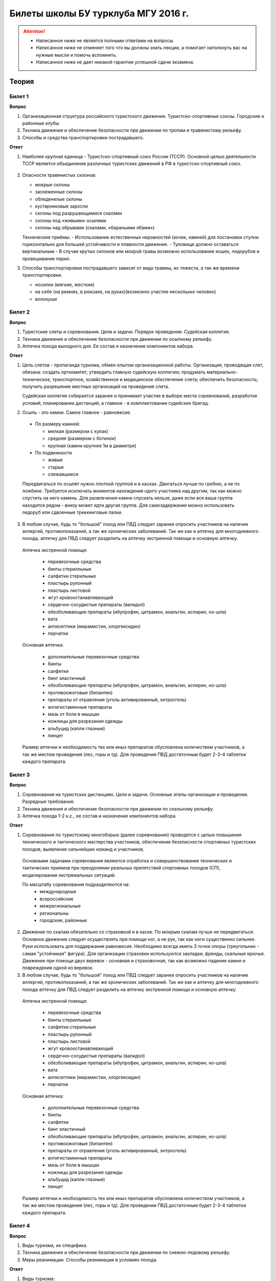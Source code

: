 

Билеты школы БУ турклуба МГУ 2016 г.
====================================

.. attention::
   * Написанное ниже не является полными ответами на вопросы.
   * Написанное ниже не отменяет того что вы должны знать лекции, а помогает натолкнуть вас на нужные мысли и помочь вспомнить.
   * Написанное ниже не дает никакой гарантии успешной сдачи экзамена.


Теория
------

Билет 1
~~~~~~~

**Вопрос**

1. Организационная структура российского туристского движения. Туристско-спортивные союзы. Городские и районные клубы.
2. Техника движения и обеспечение безопасности при движении по тропам и травянистому рельефу.
3. Способы и средства транспортировки пострадавшего.

**Ответ**

1. Наиболее крупная единица - Туристско-спортивный союз России (ТССР).
   Основной целью деятельности ТССР является объединение различных туристских движений в РФ в туристско-спортивный союз.

  .. image:: /images/mgu-bu-exam-1.jpeg
    :width: 420

   Клубы создаются в целях пропаганды и внедрения здорового образа жизни средствами спортивно-оздоровительного туризма, развития нравственных, интеллектуальных, физических способностей личности, вовлечения широких слоев населения в регулярные занятия активными формами туризма в условиях природной среды.

   Основные задачи клуба:

   -  Проведение спортивных походов, путешествий, оздоровительных лагерей, соревнований и других массовых мероприятий, обеспечивающих совершенствование туристских навыков.
   -  Подготовка кадров для спортивно-оздоровительного туризма.
   -  Обучение основам туризма, краеведения и экологии.
   -  Реализация программ по развитию территориального туризма, диагностирование и развитие различных направлений туристско-оздоровительной деятельности.
   -  Развитие материально-финансовой базы туризма.
   -  Клуб имеет право устанавливать прямые связи с учреждениями, предприятиями, организациями, в том числе и зарубежными.
   -  Клуб осуществляет свою деятельность в соответствии с действующим законодательством РФ, настоящим Типовым положением и собственным уставом.
   -  Клуб несет в установленном законодательством РФ порядке ответственность за невыполнение функций, определенных его уставом, а также за иные нарушения, предусмотренные законодательством РФ.
   -  Для реализации задач клуб:
   -  организует и проводит спортивные походы и путешествия;
   -  осуществляет организационную, учебно-методическую и консультационную работу по развитию массового спортивно-оздоровительного туризма;
   -  проводит туристские слеты, оздоровительные лагеря, фестивали, соревнования по технике туризма, экскурсии и другие туристские мероприятия;
   -  проводит учебные мероприятия по подготовке, переподготовке и повышению квалификации туристских спортивно-оздоровительных кадров;
   -  осуществляет координацию совместной деятельности туристских секций независимо от их ведомственной принадлежности;
   -  оказывает помощь учреждениям образования по развитию детского и молодежного туризма;
   -  осуществляет международные связи и туристские обмены с зарубежными туристскими, спортивными и иными организациями;
   -  оказывает платные услуги, организует другую хозяйственную деятельность.

2. Опасности травянистых склонов:

   -  мокрые склоны
   -  заснеженные склоны
   -  обледенелые склоны
   -  кустарниковые заросли
   -  склоны под разрушающимися скалами
   -  склоны под «живыми» осыпями
   -  склоны над обрывами (скалами, «бараньими лбами»)

   Технические приёмы:
   -  Использование естественных неровностей (кочек, камней) для постановки ступни горизонтально для большей устойчивости и плавности движения.
   -  Туловище должно оставаться вертикальным
   -  В случае крутых склонов или мокрой травы возможно использование кошек, ледорубов и провешивание перил.

3. Способы транспортировки пострадавшего зависит от вида травмы, их тяжести, а так же времени транспортировки.

   -  носилки (мягкие, жесткие)
   -  на себе (на ремнях, в рюкзаке, на руках)(возможно участие нескольких человек)
   -  волокуши


Билет 2
~~~~~~~

**Вопрос**

1. Туристские слеты и соревнования. Цели и задачи. Порядок проведения. Судейская коллегия.
2. Техника движения и обеспечение безопасности при движении по осыпному рельефу.
3. Аптечка похода выходного дня. Ее состав и назначение компонентов набора.

**Ответ**

1. Цель слетов - пропаганда туризма, обмен опытом организационной работы.
   Организация, проводящая слет, обязана: создать оргкомитет; утвердить главную судейскую коллегию; продумать материально-техническое, транспортное, хозяйственное и медицинское обеспечение слета; обеспечить безопасность; получить разрешение местных организаций на проведение слета.

   Судейская коллегия собирается заранее и принимает участие в выборе места соревнований, разработке условий, планировании дистанций, а главное - в комплектовании судейских бригад.

2. Осыпь - это камни. Самое главное - равновесие.

  -  По размеру камней:
  
     -  мелкая (размером с кулак)
     -  средняя (размером с ботинок)
     -  крупная (камни крупнее 1м в диаметре)

  -  По подвижности
  
     -  живые
     -  старые
     -  слежавшиеся

  Передвигаться по осыпят нужно плотной группой и в касках. Двигаться лучше по гребню, а не по ложбине. Требуется исключать моментов нахождения однго участника над другим, так как можно спустить на него камень. Для развлечения камни спускать нельзя, даже если вся ваша группа находится рядом - внизу может идти другая группа. Для самозадержания можно использовать ледоруб или сдвоенные треккинговые палки.

3. В любом случае, будь то "большой" поход или ПВД следует заранее опросить участников на наличие аллергий, противопоказаний, а так же хронических заболеваний. Так же как и аптечку для многодневного похода, аптечку для ПВД следует разделить на аптечку экстренной помощи и основную аптечку.

  Аптечка экстренной помощи:
   
   -  перевязочные средства
   -  бинты стерилльные
   -  салфетки стерильные
   -  пластырь рулонный
   -  пластырь листовой
   -  жгут кровоостанавливающий
   -  сердечно-сосудистые препараты (валидол)
   -  обезболивающие препараты (ибупрофен, цитрамон, анальгин, аспирин, но-шпа)
   -  вата
   -  антисептики (мирамистин, хлоргексидин)
   -  перчатки

  Основная аптечка:
   
   -  дополнительные перевязочные средства
   -  бинты
   -  салфетки
   -  бинт эластичный
   -  обезболивающие препараты (ибупрофен, цитрамон, анальгин, аспирин, но-шпа)
   -  противоожоговые (бипантен)
   -  препараты от отравления (уголь активированный, энтросгель)
   -  антигистаминные препараты
   -  мазь от боли в мышцах
   -  ножницы для разрезания одежды
   -  альбуцид (капли глазные)
   -  пинцет

  Размер аптечки и необходимость тех или иных препаратов обусловлена количеством участников, а так же местом проведения (лес, горы и тд). Для проведения ПВД достаточным будет 2-3-4 таблетки каждого препарата.


Билет 3
~~~~~~~

**Вопрос**

1. Соревнования на туристских дистанциях. Цели и задачи. Основные этапы организации и проведения. Разрядные требования.
2. Техника движения и обеспечение безопасности при движении по скальному рельефу.
3. Аптечка похода 1-2 к.с., ее состав и назначение компонентов набора.

**Ответ**

1. Соревнования по туристскому многоборью (далее соревнования) проводятся с целью повышения технического и тактического мастерства участников, обеспечения безопасности спортивных туристских походов, выявления сильнейших команд и участников.

  Основными задачами соревнования являются отработка и совершенствование технических и тактических приемов при преодолении реальных препятствий спортивных походов (СП), моделирования экстремальных ситуаций.

  По масштабу соревнования подразделяются на:
   -  международные
   -  всероссийские
   -  межрегиональные
   -  региональны
   -  городские, районные

2. Движение по скалам обязательно со страховкой и в каске. По мокрым скалам лучше не передвигаться. Основное движение следует осуществлять при помощи ног, а не рук, так как ноги существенно сильнее. Руки использовать для поддержания равновесия. Необходимо всегда иметь 3 точки опоры (треугольник - самая "устойчикая" фигура). Для организации страховки используются закладки, френды, скальные крючья. Движение при помощи двух веревок - основная и страховочная, так как возможно падение камня и повреждения одной из веревок.

3. В любом случае, будь то "большой" поход или ПВД следует заранее опросить участников на наличие аллергий, противопоказаний, а так же хронических заболеваний. Так же как и аптечку для многодневного похода аптечку для ПВД следует разделить на аптечку экстренной помощи и основную аптечку.

  Аптечка экстренной помощи:
  
   -  перевязочные средства
   -  бинты стерилльные
   -  салфетки стерильные
   -  пластырь рулонный
   -  пластырь листовой
   -  жгут кровоостанавливающий
   -  сердечно-сосудистые препараты (валидол)
   -  обезболивающие препараты (ибупрофен, цитрамон, анальгин, аспирин, но-шпа)
   -  вата
   -  антисептики (мирамистин, хлоргексидин)
   -  перчатки

  Основная аптечка:
   
   -  дополнительные перевязочные средства
   -  бинты
   -  салфетки
   -  бинт эластичный
   -  обезболивающие препараты (ибупрофен, цитрамон, анальгин, аспирин, но-шпа)
   -  противоожоговые (бипантен)
   -  препараты от отравления (уголь активированный, энтросгель)
   -  антигистаминные препараты
   -  мазь от боли в мышцах
   -  ножницы для разрезания одежды
   -  альбуцид (капли глазные)
   -  пинцет

  Размер аптечки и необходимость тех или иных препаратов обусловлена количеством участников, а так же местом проведения (лес, горы и тд). Для проведения ПВД достаточным будет 2-3-4 таблетки каждого препарата.

Билет 4
~~~~~~~

**Вопрос**

1. Виды туризма, их специфика.
2. Техника движения и обеспечение безопасности при движении по снежно-ледовому рельефу.
3. Меры реанимации. Способы реанимации в условиях похода.

**Ответ**

1. Виды туризма:

   -  пеший
   -  горный
   -  лыжный
   -  водный
   -  спелео-
   -  автомото-
   -  конный-
   -  вело-
   -  парусный-

2. Снег бывает 4х типов (в зависимости от времени года/суток/высоты/погоды):

   -  очень мягкий (входят 4 пальца)
   -  мягкий (входит палец)
   -  твердый (входит карандаш)
   -  очень твердый (входит нож)

  | Снег хорошо формуется, но по сравнению со скалами и льдом непрочен. 
  | Снег скользкий, а так же может быть раскисшим и глубоким.
  | Подниматься по снегу удобнее всего по ступеням (на рыхлом снегу трамбуя их, а на плотном - выбивать носком). Грузить снег следует плавно, носком. Ступени должны иметь небольшой наклон вниз к склону.
  | При траверсе снег выбивается боковой частью ступени и движение осуществляется боком. В случае сильно крутого склона - лицом в склону приставными шагами.
  | При спуске ступени выбиваются пяткой. По рыхлому снегу возможно двигаться прорезая его, а по плотному - глиссировать стоя на ногах.
  | Движение по снегу лучше осуществлять рано утром, пока он смерзшийся и не будет проваливаться под ногами.
  | При движении по снегу возможно падение и скольжение. Для остановки требуется зарубиться ледорубом.

3. Способы реанимации:

-  удар электричеством
-  удар кулаком в грудину
-  массаж сердца

 Если удар в грудину не принес результата с первого раза, то следует сразу приступать к массажу сердца. Для этого следует освободить дыхательные пути при помощи запрокидывания головы, после чего следует выполнить 30 компрессий и 2 вдоха. Выполнив несколько подходов компрессии-вдохи следует послушать появилось ли дыхание у пациента. В случае если дыхания нет - продолжать СЛР. Если дыхание появилось - уложить пациента в стабильное боковое положение.

Билет 5
~~~~~~~

**Вопрос**

1. Спортивный туризм в единой всероссийской классификации. Разрядныетребования на туристских маршрутах (для III - I разрядов).
2. Техника движения и обеспечение безопасности при переправах через горные реки.
3. Медицинский контроль и самоконтроль в походе.

**Ответ**

1. Спортивный туризм (СТ) - вид спорта, в основе которого лежат соревнования на маршрутах, включающих преодоление категорированных препятствий в природной среде (перевалов, вершин, порогов, каньонов, пещер и пр.), и на дистанциях, проложенных в природной среде и на искусственном рельефе.

  | III разряд - 1У
  | II разряд - 2У
  | I разряд - 2Р / 3У / 3Р

2. Для брода выбирается участок, где река течет несколькими руслами или широко разливается: ниже островков и крупных каменных глыб, на участках со спокойным течением и гладкой поверхностью воды, что свидетельствует об отсутствии крупных валунов и неровностей дна. Глубокие, выше пояса, броды труднопреодолимы.

  В простых случаях, когда снос человека рекой угрожает лишь неприятным купанием, может быть осуществлена переправа вброд без страховки.

  Наиболее удобными способами в этом случае будут:
  
  -  одиночный переход реки с опорой на двухметровый шест, которымупираются в дно против течения;
  -  шеренгой — лицом к движению, обнявшись за плечи или за талию, причемсверху по течению становится наиболее сильный;
  -  по двое — лицом друг к другу, положив руки на плечи товарища ипередвигаясь приставным шагом, боком к движению;
  -  в кругу — взявшись за плечи наподобие хоровода из 4—6 человек;
  -  колонной — боком к движению, лицом вверх по течению, положив руки наплечи идущего впереди. Передний опирается шестом о дно.

  Переправляясь вдоль перил, необходимо соблюдать следующие правила: идти ниже веревки (по течению); страховаться, пристегнув грудную обвязку к перильной веревке с помощью карабина или петли из репшнура и придерживаясь руками за перила; схватывающий узел для страховки на перилах не применять; переходить по перилам только по одному человеку. В осложненных случаях (сильное течение, глубокая вода, валуны на дне, ослабевшая группа и т. д.) переправляющиеся страхуются дополнительно с берега веревкой или репшнуром, который выбирается обратно с помощью скользящего по перилам карабина. Последний в группе снимает перильную веревку, прикрепляется к ней и, опираясь на шест, переправляется на другой берег. Перильная веревка используется как страховочная.

  | Горные реки переходят в ботинках, для того чтобы не травмировать ногу. Носок лучше оставить - так плотнее сидит ботинок.
  | Самая лучший брод - тот которого не было.

3. Контроль проводится до похода и в походе.

  Контроль: проводит медик (наблюдение, опрос, осмотр).

  Самоконтроль: измерение частоты пульса (утром, вечером, днем). По нему можно судить о степени акклиматизации, о непосильной нагрузке, усталости.

  | Сравнение показателей: если утром выше, чем вечером – человек не восстанавливает силы. Время восстановления пульса (померить сразу после нагрузки, через минуту, через 5 минут) и т.д.
  | Измерение температуры (в период акклиматизации как правило повышается, но может также понижаться, вызывая также озноб...). Можно измерить частоту дыхания (в нормальном состоянии 16-18 раз в минуту).
  | Необходимо уделять внимание своему здоровью. Рассказать о проблемах медику и руководителю.

Билет 6
~~~~~~~

**Вопрос**

1. Школы туристской подготовки. Цели и задачи. Порядок работы. Требования к слушателям при поступлении и в процессе обучения.
2. Страховка. Виды страховки. Принципы и правила страховки.
3. Потертости и мозоли. Профилактика и первая помощь.

**Ответ**

1. Подготовка кадров осуществляется в целях:

  -  эффективного развития туристско-спортивного движения в стране;
  -  усиления социальной значимости, содержательности экологической культуры туристско-спортивного движения;
  -  повышения безопасности спортивных походов и путешествий;
  -  подготовки человека к выживанию в экстремальных природных условиях;
  -  создание правовых и социально-экономических условий для деятельности актива туристско-спортивного движения.

  В общий объем занятий, необходимых для подготовки той или иной категории кадров СТ, входят:

  -  лекционные, семинарские и практические занятия в помещении и на местности;
  -  практические занятия в УТП;
  -  самостоятельная подготовка слушателя;
  -  работа со стажерами;
  -  подготовка и проведение УТП, его защита (работа над отчётом)
  -  контроль уровня подготовки (контрольные работы, зачёты и экзамены).

2. Страховка и самостраховка - это комплекс приемов, обеспечивающих задержание участника при падении, срыве.

  Страховка:

   -  одновременная;
   -  попеременная;
   -  групповая.

  Страховка:

   -  верхняя,
   -  нижняя.

  Самостраховка в движении является обязательной при отсутствии страховки.

  Одновременная страховка применяется при переправе или движении связки по леднику, снежнику, некрутым склонам.

3.  Потертости и мозоли чаще всего возникают на ногах, особенно при не разношенной, новой обуви, легко возникают при хождении в мокрой обуви.

  - Следует разнашивать обувь ДО похода.
  - На маршруте при первых же признаках наминания или натирания необходимо остановиться, поправить носок , перешнуровать ботинок, заклеить начинающее краснеть место полоской лейкопластыря.
  - Если уже начинает образовываться пузырь, необходимо прикрыть его бактерицидным пластырем, затем сверху наклеить лейкопластырь.
  - Если уже образовался пузырь, его целостность лучше не нарушать. Если же из-за пузыря невозможно обуться, его нужно проколоть обеззараженной иглой или аккуратно подрезать сбоку обеззараженной бритвой (скальпелем), не удаляя верхний слой кожи. Далее обработать либо так же, как указано выше, либо наложив повязку с подсушивающей мазью (паста Лассара).


Билет 7
~~~~~~~

**Вопрос**

1. Нормативная документация по спортивному туризму. Содержание разделов "Правил проведения соревнований туристских спортивных походов".
2. Действия группы в случае аварии или ЧП. Сигналы бедствия и ответные действия по ним.
3. Тепловой и солнечный удар. Симптомы и первая помощь.

**Ответ**

1.  "ПРАВИЛА СОРЕВНОВАНИЙ ПО СПОРТИВНОМУ ТУРИЗМУ. Русский турист."
  
  Настоящие Правила и Кодекс путешественника определяют правила организации, проведения и зачета прохождения туристских спортивных маршрутов.

2. Поисковые работы силами группы:

    - Выяснить, когда и где в последний раз видели потерявшегося, в каком он был состоянии, какие у него были планы. Предположить куда он мог податься, какие ориентиры ему известны, есть ли у него карта, умеет ли он думать (если да, то каким именно местом).
    - Определить зону поиска: вверх или вниз по движению, были ли развилки тропы, мосты на реке, повороты из основной долины. (если да, то проверить другой берег реки, другую тропу, долину), на гребне — проверять обе стороны гребня, на крутом склоне — проверять его подножие. В верховьях рек — проверять все. Можно выйти на обзорную точку, главное не заблудиться самим.
    - На поиск уходят минимум два человека. Необходимо продумать для них комплект снаряжения, аптечку, радиосвязь, а так же безопасные действия при встрече с представителями местной фауны. Обязательно назначается контрольное время их возвращения.
    - К концу контрольного времени к выходу должна быть готова основная группа с комплектом снаряжения для проведения спасработ, медикаментами и едой для себя и пострадавшего. В лагере допустимо оставить одного человека (желательно с радиосвязью) для приготовления еды и чая ко времени предполагаемого возвращения.
    - Когда ситуация прояснится (или же наоборот усложнится) оценить возможность продолжения ПСР своими силами, при необходимости послать за помощью (не менее двух человек). Продолжать поиск до какого-либо логического завершения.

  Сигнализация:
  
  -  Знаки бедствия:
  
     -  SOS (3 коротких, 3 длинных, 3 коротких) короткий сигнал передается коротким свистком или вспышкой, одной поднятой вверх рукой или одним фонарем. Длинный сигнал - длинным свистком, долгой вспышкой, двумя поднятыми вверх руками или двумя фонарями.
     -  красная ракета или красная тряпка, красная маркировка.
     -  6 любых (звуковых или световых) равномерных сигналов минуту. После сигнала делается минутный перерыв, затем сигнал повторяется.

  -  Ответ на принятые сигналы:
  
     -  3 равномерных сигнала в минуту, белая ракета.

  - Отбой тревоги, окончание спасработ - зеленая ракета.

  - Обозначение своего местонахождения - частые прерывистые сигналы.

3.  При тепловом ударе следует поместить в прохладное, затененное место, уложить, обеспечить покой. Можно приподнять ступни ног, сделать их легкий массаж. Давать питьё (часто, но понемногу, чтобы предотвратить тошноту). Лучше давать слегка подсоленную воду, минерализованные напитки, сок.

  Профилактика теплового удара:

   -  Поддержание нормального количества жидкости в организме;
   -  Не находиться на жарком солнце в летние полуденные часы;
   -  Соответствующая одежда.


Билет 8
~~~~~~~

**Вопрос**

1. Требования к участникам и руководителю спортивных походов 1-2 к.с. Особенности в требованиях к проведению спортивных походов в межсезонье.
2. Основные этапы проведения поисково-спасательных работ. Назначение и функции различных отрядов.
3. Ушибы головы. Сотрясение мозга. Выявление и первая помощь.

**Ответ**

1. Руководитель категорированного маршрута должен иметь опыт руководства маршрутом (преодоления характерных определяющих препятствий) предыдущей категории сложности и опыт участия в маршруте (преодоления характерных определяющих препятствий) той же категории сложности.

  Участник маршрута должен иметь опыт участия в маршруте предыдущей категории сложности (преодоления характерных определяющих препятствий).
  
  К руководству маршрутом I к.с. по решению МКК допускается к руководству турист, не имеющий опыта участия в маршрутах I к.с., но обладающий, достаточными туристскими навыками, полученными в некатегорийных походах.

  Участники, в которых предусмотрено прохождение классифицированных ЛП (ПП) должны иметь опыт прохождения (руководитель - опыт руководства при прохождении) таких же ЛП (ПП) на полукатегорию трудности ниже максимальной для заявленного похода. Руководитель, кроме того, должен иметь опыт прохождения такого же ЛП (ПП) той же полукатегории трудности.

2. Выделяются три группы.

  - Первая — головной отряд, там есть врач, сильные спортсмены, спасатели. Их задача — максимально быстро подойти, оказать помощь, оценить ситуацию, подготовить спуск по- страдавшего.
  - Вторая — основной отряд, группа спасателей, адекватная для проведения спуска пострадавшего.
  - Третья — транспортировочный отряд: пострадавшего дотащили до тропы, надо тащить дальше.

3. Удар по голове может привести к черепно-мозговой травме (ЧМТ) - повреждению головного мозга той или иной степени тяжести. Его следует подозревать, если были потеря или хотя бы помрачнение сознания.

  **При сотрясении** не происходит механического разрушения ткани мозга, это нарушение относительно лёгкое. Характерна временная потеря или помрачнение сознания в момент травмы (несколько минут), в дальнейшем возможны тошнота, головокружение, слабость. Пострадавшего следует успокоить, согреть, дать ему отдохнуть, но никаких лекарств применять не нужно! Разгруженный, он может идти сам, если способен на это.

  Первая помощь: Холод на область удара и тепло для остального тела. Обеспечить покой, транспортировка щадящая, с приподнятым головным концом носилок.

Билет 9
~~~~~~~

**Вопрос**

1. Права, обязанности и ответственность участников спортивных походов.
2. Основные характеристики перевалов 1А категории трудности. Требования к снаряжению и техническим навыкам.
3. Ожоги. Степени тяжести, симптомы, первая помощь.

**Ответ**

1. Участник маршрута обязан:

  -  выполнять требования «Правил соревнований по спортивному туризму», «Правил организации и прохождения туристских спортивных маршрутов» и Кодекс путешественника;
  -  выполнять своевременно и четко указания руководителя группы;
  -  знать о степени опасности и риске для здоровья и жизни при прохождении маршрута, что удостоверяется подписью в МК;
  -  участвовать в подготовке к маршруту, тренировках и составлении отчета;
  -  своевременно информировать руководителя похода об ухудшении состояния здоровья;
  -  в случае необходимости быть готовым к оказанию немедленной помощи и сопровождению пострадавшего.

2. 1А: 
  
  - Характер: Простые осыпные, снежные и скальные склоны крутизной до 30°, пологие (до 15°) ледники без трещин, крутые травянистые склоны, на которых возможны участки скал; обычно наличие троп на подходах.
  - Техника передвижения: Простейшая индивидуальная техника передвижения; самостраховка альпенштоком или ледорубом. При переправах через реки на подходах может потребоваться страховка с помощью веревки. Ночевки в лесной или луговой зоне в палатках.
  - Необходимое специальное снаряжение: Обувь на нескользкой подошве, альпенштоки (страховочные пояса. Грудные обвязки) и карабины на каждого участника. 1—2 основные веревки на группу.

3. Виды ожогов:

  - термические (разновидность – солнечные)
  - химические (разновидность – ядовитыми растениями, животными)
  - ожоги электрическим током.

  В зависимости от площади поражённой поверхности:
  
  -  лёгкие (<15% площади тела),
  -  средней тяжести (15-49%),
  -  тяжёлые (50-69%)
  -  очень тяжёлые (70% и больше).

  Первая помощь:
  
  -  устранение поражающего фактора (удаление тлеющей одежды, для химических - смыть вещество водой)
  -  холод (сразу), затем – поверх повязки.
  -  анальгетики (лучше колоть)
  -  сухая стерильная повязка (при небольшой степени (1,2) – пантенол).


Билет 10
~~~~~~~~

**Вопрос**

1. Права, обязанности и ответственность руководителя спортивных походов.
2. Основные характеристики перевалов 1Б категории трудности. Требования к снаряжению и техническим навыкам.
3. Отморожения. Степени тяжести, симптомы, профилактика и первая помощь.

**Ответ**

1. Руководитель группы, как правило, выбирается членами группы, но может в порядке собственной инициативы набрать группу самостоятельно.

  Руководитель обязан:

  -  выполнять требования «Правил соревнований по спортивному туризму», «Правил организации и прохождения туристских спортивных маршрутов» и Кодекс путешественника;
  -  обеспечить подбор членов группы по их туристской квалификации, физической и технической подготовленности и психологической совместимости;
  -  ознакомиться с районом похода и наметить маршрут;
  -  изучить сложные участки маршрута и способы их преодоления, подготовить картографический материал;
  -  оформить маршрутные документы;
  -  получить, при необходимости, разрешение на посещение районов с ограниченным доступом (погранзона, заповедник и т.д.);
  -  провести необходимые тренировки группы;
  -  организовать подготовку и подбор снаряжения, продуктов питания, составление сметы расходов;
  -  сообщить в МКК о выходе на маршрут и о завершении маршрута.
  -  согласовать все изменения маршрута и состава группы (до выхода на маршрут) с выпускающей МКК и сообщить об этом в контролирующую МКК;
  -  соблюдать маршрут и выполнять записанные в МК указания и рекомендации МКК;
  -  принимать необходимые меры, направленные на обеспечение безопасности участников, вплоть до изменения или прекращения маршрута в связи с возникшими опасными природными явлениями и другими обстоятельствами.
  -  в случае необходимости быть готовым к организации спасательных работ, оказанию немедленной помощи и организации сопровождения пострадавшего
  -  оформить отчет о маршруте и представить его МКК. После рассмотрения отчета оформить справки членам группы о совершенном маршруте и сделать соответствующие записи в книжках спортсмена и заверить их. Выдать каждому участнику оформленные справку о зачете маршрута и, взятую у него для внесения записи о зачете маршрута, книжку спортсмена (туриста);
  -  по результатам прохождения маршрута рекомендовать и помочь оформить участникам соответствующие разряды и звания по дисциплине «маршрут».

2. 1Б:

  - Характер: Несложные скалы, снежные и осыпные склоны средней крутизны (от 20° до 45°), а в некоторые годы и участки льда на склонах, обычно покрытые снегом, закрытые ледники с участками скрытых трещин
  - Техника движения: Простейшая коллективная техника - одновременное движение в связках по склонам и закрытым ледникам. Навеска перил на склонах и при переправах. Ночевки в палатках на удобных площадках на границе ледниковой зоны.
  - Специальное снаряжение: Ботинки на рифленой подошве, альпенштоки или ледорубы (1—2 на группу обязательно), страховочные пояса или грудные обвязки и карабин на каждого участника. Основные веревки по одной на каждые 3-4 человека. Крючья скальные и ледовые (3-4 на группу), скальный или ледовый молоток.

3. Первая помощь при отморожениях:

   -  убрать с холода (на морозе растирать и греть бесполезно и опасно)
   -  закрыть сухой повязкой (для уменьшения скорости отогревания)
   -  медленное согревание в помещении
   -  обильное теплое и сладкое питье (согреваем изнутри)

  Признаки и симптомы обморожения:
  
   -  потеря чувствительности
   -  ощущение покалывания или пощипывания
   -  побеление кожи - 1 степень обморожения
   -  волдыри - 2 степень обморожения (видно только после отогревания, возможно проявление через 6-12 часов)
   -  потемнение и отмирание - 3 степень обморожения (видно только после отогревания, возможно проявление через 6-12 часов)

  Чего не делать при обморожении:
  
    -  игнорировать
    -  растирать (это приводит к омертвению кожи и появлению белых пятен накоже) \\ резко согревать
    -  пить спиртное


Билет 11
~~~~~~~~

**Вопрос**

1. Цели, задачи и полномочия МКК. Защита маршрута в МКК: необходимые материалы и документы, маршрутная книжка.
2. Организация питания в горном походе. Требования к набору продуктов. Соотношение белков, жиров и углеводов. Распределение по приемам пищи.
3. Первая помощь при носовом кровотечении.

**Ответ**

1. МКК создается со следующими целями:

  -  разработки положений и проведения судейства соревнований СП;
  -  рассмотрения и регистрации заявочной и отчетной документации СП и путешествий;
  -  проведения в необходимых случаях проверки готовности групп при выходе на маршрут;
  -  рассмотрения материалов на присвоение спортивных, судейских, тренерских и других разрядов, категорий и званий;
  -  проведения профилактической работы по предупреждению несчастных случаев в СП.

  После прохождения маршрута в МКК подаются заполненная маршрутная книжка и отчет о прохождении похода. Маршрутная книжка составляется в двух экземплярах, один из которых остается в МКК, а второй хранится у руководителя похода.

  В маршрутной книжке указывается следующее:

   -  Общие сведения
   -  Состав группы
   -  План похода заявленный
   -  План похода согласованный с МКК
   -  Схема маршрута
   -  Сложные участки маршрута и способы их преодоления
   -  Материальное обеспечение группы
   -  Ходатайство МКК
   -  Результаты рассмотрения в МКК
   -  Результаты проверки на местности
   -  Заключение МКК
   -  Контрольные пункты и сроки
   -  Отметка КСС, дополнительные указания, замечания
   -  Решение о зачете похода

2. В горном походе требуется много энергии, а энергию мы берем из еды. Для горного похода в день требуется примерно 2800 ккал/день.

  **Белки** — стройматериал для организма. Содержат аминокислоты.

  **Углеводы** потребляются организмом быстро и выделяют максимальное количество энер- гии через короткое время.

  **Жиры** перерабатываются организмом долго и долго в нём остаются. Для горных походов соотношение БЖУ — 1:0.7:4. Раскладку составляет завхоз, определяет когда и что едим, в каком количестве, распределяет, кто и что покупает. Питание должно быть разнообразным. Однообразие вызывает отвращение к пище и снижает усвояемость. Побольше соусов, чеснока, приправ. Завтрак по калориям — 30%, обед — 30%, ужин — 25%, карманное питание — 15%.

  Требования к продуктам:

   -  Легкость и калорийность: лучше брать сублиматы, у них больше калорийности на 100 гр. веса.
   -  Быстрота приготовления: несложные в приготовлении блюда, на высоте лучше использовать блюда, не требующие варки (специальные растворимые каши, пюре), т.к. в горах температура кипения ниже 100° С.
   -  Транспортабельность: не брать слишком хрупкие и занимающие много места
   -  Долгий срок хранения (топленое масло, сыр твердых сортов, колбаса сырокопченая), выдерживать мороз и жару.

3. Носовое кровотечение.

  Первая помощь: При бессознательном состоянии больного положите на живот, чтобы кровь не затекала в дыхательное горло. Для остановки кровотечения из носа у коммуникабельного больного посадите его. Пусть интенсивным сморканием он удалит из носа сгустки крови и спокойно сидит в полунаклонном положении, подперев голову руками и наклонив ее.
  
  На переносице — холодный компресс. Если капельное кровотечение не остановилось в течение получаса, заткните ноздри ватой и, не нагружая больного, транспортируйте его к врачу. Во избежание рвоты излившуюся в полость рта кровь нужно регулярно сплевывать.


Билет 12
~~~~~~~~

**Вопрос**

1. Отчёт о походе. Типовая форма, рекомендации по составлению. Справка о зачете прохождения похода.
2. Упаковка и хранение продуктов в горном походе. Приготовление пищи, правила работы с примусом/газовой горелкой.
3. Закрытое капиллярное кровотечение. Выявление. Оказание помощи.

**Ответ**

1. Основные правила составления отчёта:

  -  Отчёт должен быть правдивым (не надо описывать то, что не проходили).
  -  Не списывайте или списывайте с умом (например, грамотно цитируйте). Лучше коряво, но самим
  -  Постарайтесь сделать отчёт удобочитаемым. Будьте проще, структурируйте информацию (удобно, когда главы написаны по перевалам, а не по дням), подписывайте фотографии, делайте ссылки.
  -  Не надо описывать каждый поворот: если тропа однозначна, вполне возможно писать «поднимаемся по крутой тропе 3 часа». Стоит писать про чёткие ориентиры (боковой отворот ручейка), источники воды.
  -  В основной части нужно указывать протяжённость препятствий, крутизну, время и способ преодоления, тропы (где идёт, каким берегом), мосты, возможные места переправы через реку, возможные опасности (камнепады, места схода лавин), места стоянок, погоду.

  Состав отчёта:

  -  правочная информация (нитка маршрута, кто выпускал и т.д.),
  -  план-графики маршрута: заявленный и выполненный,
  -  список участников,
  -  физгеографическая характеристика района похода,
  -  выбор района путешествия, информация, прозаезд, заброски, взаимодействие с МЧС, пограничниками (получение пропусков), лесниками,
  -  техническое описание препятствий, включающее время («чистое» ходовое или «грязное», со всеми стоянками), направление движения, номер перевала в классификаторе, координаты по GPS, расположение относительно других географических объектов, комментарии (например, общее впечатление о перевале), фотографии (минимум 5-6 на перевал, фото группы на перевале, фото с занятиями; не стоит публиковать фотографии в стиле «найди 10 ошибок»),
  -  отчёт медика (как минимум список аптечки, какие лекарственные препараты пришлось использовать),
  -  отчёт финансиста,
  -  раскладка («а вот там лежит консервный клад...»).

  Главный критерий правильности отчёта — его полезность, возможность его использовать.

  При зачете маршрута МКК выдает руководителю и участнику справки о зачете прохождения туристского спортивного маршрута. В справке приводится нитка маршрута с указанием пройденных ОП и ОФ маршрута.

2. Требования к упаковке: аккуратность, компактность, герметичность, отдельно от бензина, газа, удобно при доставании.

  - Для упаковки можно использовать пластиковые бутылки; колбы из-под реактивов, таблеток, витиминов; пакеты из-под молока; мешочки х/б; кальку; чулки капроновые.
  - Старайтесь использовать заводскую упаковку. Если необходимо ее можно продублировать.
  - Все упаковки должны быть подписаны - вид продукта, вес или количество.
  - Объем варочной посуды рассчитывается так: на одного человека нужно 0,5-0,7 л воды.
  - Не слудует зажигать примус или газовую горелку в палатке - есть риск возгорания или отравления углекислым газом. В крайнем случае следут делать это в тамбуре и обеспечить хорошую проветриваемость. В случае использования горелки на улице желательно использовать ветрозащитный экран, что поможет загородить огонь от ветра, а так же направить все полезное тепло на нагрев кана. По возможности пользуемся природными заграждениями - стенами, камнями, углублениями и т.д.

3. Синяк, гематома. Образуются, если нарушения целостности кожи не произошло. Почти всегда можно лечить без специальной медицинской помощи, однако, обширный кровоподтек может быть признаком серьезной травмы, переломов, повреждений внутренних органов. Поэтому, если с момента получения травмы прошло более 24 часов, а симптомы ушиба нарастают, надо обращаться за медицинской помощью.

  Помощь: сперва холод (чем скорее, тем лучше) - холодная вода, лед, ледяной компресс, замороженные овощи и т.д., только нельзя накладывать лед прямо на кожу (подложить тряпку, полотенце). Нужно, чтобы район травмы потерял чувствительность и покраснел, но не побелел (необходимо вовремя убрать, обычно – на 15-20 минут, потом можно повторить). В течение суток или дольше область травмы нужно держать в покое. Это также ограничивает кровообращение и помогает уменьшить отек. Затем (через 16-24 часа) проводится разогревание (горячие компрессы, йодная сетка, специализированные мази, например троксевазин, разогревающие кремы.


Билет 13
~~~~~~~~

**Вопрос**

1. Классификация локальных препятствий (перевалов). Критерии оценки их категории трудности. Шкала оценки трудности перевалов.
2. Одежда и обувь горного туриста и требования, предъявляемые к ней.
3. Открытое капиллярное течение. Остановка и оказание помощи.

**Ответ**

1. Категория сложности маршрута определяется набором преодолеваемых ЛП (перевалов, вершин, траверсов хребтов) определенной категорий трудности (КТ). Под понятием "перевал" в горном туризме понимается место пересечения хребта или его отрога из одной долины в другую. Перевальная точка может не совпадать с самой низкой точкой водораздела. В спортивном туризме приняты 6 полукатегорий трудности перевалов – от 1А до 3Б.

  Категория трудности перевалов в зависимости от условий (времени года, снежной обстановки…) может изменяться на полукатегорию. Такие перевалы отмечены в перечне знаком \*(звездочка).

2. Универсальной одежды нет, поэтому нужно включать голову и думать над тем куда идем.

  Набор одежды горного туриста должен удовлетворять целому ряду требований, независимо от сложности похода:

  -  Малый вес
  -  Универсальность
  -  Запас прочности

  Одежда надевается слоями:
  
  -  влагоотводящий (термобелье)
  -  теплоизолирующий (флиска)
  -  защитный (защита от ветра/дождя)

3. Выделяется при кожно-мышечных ранениях. Кровь течет не очень интенсивно, самостоятельно останавливается. Количество крови зависит от размеров раны.

  Помощь: обработка раны, её дезинфекция (перекись, йод, зеленка и т.д.). Заклеить пластырем, либо наложить повязку (если кровотечение сильное).


Билет 14
~~~~~~~~

**Вопрос**

1. Единая всероссийская классификация маршрутов. Категории сложности спортивных походов. Классификационные требования к туристским маршрутам 1-2 к.с.
2. Бивачное снаряжение для горных походов.
3. Венозное кровотечение. Диагностика и способы остановки.

**Ответ**

1. Существует 6 категорий маршрутов.

  Основными показателями, определяющими категорию сложности маршрута, являются локальные препятствия (ЛП) (перевалы, вершины, пороги и др.), протяженные препятствия (ПП) (траверсы, пещеры, каскады порогов, каньоны) и иные факторы, характерные для отдельных видов туризма группы дисциплин «маршрут» (район, суммарный перепад высот, автономность и т.п.).

  Для пеших и горных походов I - II к.с.: 100-120 км, 6-8 дней

2. Бивачное снаряжение

  -  Личное:
  
    -  Рюкзак: девушки 60 - 80 литров; мужчины - 90 - 110 л
    -  Ботинки: высокие, с жесткой подошвой, желательно рант. Для простых маршрутов можно полегче. Для совсем сложных - пастиковые ботинки
    -  Спальник: пуховые и синтетичеиски. И все что знаете об этом.
    -  Фонарик: компактный и легкий и чтобы батареек хватало надолго.
    -  Носки: в зависимости от отхода можно брать теплые или отводящие влагу. Термоноски
    -  Гамаши: нужны для защиты ног от попадания снега или воды

  -  Общественное:
  
    -  Палатка: легкая и прочная. Лучше брать 1 большую палатку на всех, чем много маленьких - теплее спать
    -  Газовая горелка: Лучше с выносным баллоном - стоит устойчевее. Автоклав(скороварка).
    -  Стеклоткань: ей можно обернуть кан, тем самым ускорив время подогрева и уменьшить потребление газа
    -  Каны: 2-3 на группу. С крышкой. Лучше с широким дном, это позволит ставить его на две горелки.
    -  Топоры, топоры, вилы в горы обычно не берутся

3. Кровь более темная, чем при артериальном (вишневого цвета), обильно выделяется из раны непрерывной струей, не останавливается самостоятельно. Отличить венозную от капилярной сможет только медик. Основное отличие - течет струйкой. Остановка производится путем наложения тугой давящей повязки, в крайнем случае - жгут(только если не помогает наложение двух давящих повязок) При наличии раны необходимо удалить из нее инородные предметы. Нельзя удалять кусочки кожи, мышц из раны. Далее накладывается стерильная повязка.


Билет 15
~~~~~~~~

**Вопрос**

1. Юридические аспекты туристской деятельности. Меры безопасности при проезде к месту проведения похода. Правила общения с представителями официальных организаций и с местными жителями.
2. Специальное (техническое) снаряжение для горных походов 1-2 к. с.
3. Артериальные кровотечения. Диагностика и способы остановки. Способы и правила наложения жгута.

**Ответ**

1. С местными жителями в контакт постараться не вступать и не провоцировать их. Лагерь ставить подальше, чтобы ночью не было незванных гостей. Заранее узнать об обычаях региона куда едем - это повлияет на стиль одежды. Никаких разговоров про политику - тот с кем вы разговариваете может не разделять вашу точку зрения - конфликт. Будьте приветлевы и все будет хорошо.

2. Снаряжение
  
  -  Личное специальное снаряжение для горного похода:
  
    -  беседка \\ обвзяка
    -  самостраховка
    -  карабины
    -  жумары \\ григри и тд
    -  каска
    -  кошки

  -  Общественное специальное снаряжение для горного похода:
  
    -  веревки
    -  ледорубы;
    -  скальные крючья;
    -  ледобуры;
    -  карты и схемы;
    -  приборы навигации;
    -  фотоаппараты и пленка.

3. Артериальное кровотечение должно быть остановлено немедленно. Самым быстрым способом является пальцевое прижатие артерии на протяжении. Так же можно наложить жгут или согнуть конечность чтобы передавить артерию.

  Под жгут обязательно подкладываем ткань для того чтобы не травмировать кожу. Жгут должно быть видно. Ниже жгута — тепло/холод (в зависимости от окружающей температуры). Смена жгута: 5-10 фонтанчиков — кровь в конечности сменилась.

  **Зимой** накладываем не болле чем на **30 минут**, **летом** - **60 минут**. Под жгут обязательно подкладываем записку со временем наложения жгута. В крайнем случае пишем на лбу всем чем угодно (зеленка, кровь).


Билет 16
~~~~~~~~

**Вопрос**
1. Карты, схемы, кроки, спутниковые снимки и описания. Требования к ним, прогноз достоверности.
2. Экологические аспекты спортивного туристского похода. Охрана окружающей среды. Способы утилизации мусора в походе.
3. Раны. Виды, опасности, способы обработки. Антисептические препараты и способы использования.

**Ответ**

1. Топографическая карта – это сделанный на бумаге чушью или красками чертёж местности, то есть её изображение в условных топографический знаках в сильно уменьшенном виде.

  Схема местности – упрощённый чертёж участка местности, составленным по карте или непосредственно с натуры. Гораздо менее точное изображение, нежели план. Может выполняться не в масштабе, нередки значительные искажения расстояний, очертаний. Можно судить о взаиморасположении объектов друг относительно друга.
  
  Кроки – чертёж местности, выполненный с определённой практической целью путём глазомерной съёмки, подробно отражающей элементы местности, важные для решения конкретной задачи – например, подъёма на перевал и т.д.

  Спутниковые снимки - фотография местности, выполненная со спутника пролетающего над ней.

  Описание – словестное описание, какого либо объекта или пути прохождения к объекту.

2. Мусор не раскидываем. Все забираем с собой и выкидываем в помойку. После вас должна остаться только примятая трава.

3. Классификация ран

  По глубине:

   -  поверностные (повреждена кожа)
   -  глубокие (повреждены мышцы, сосуды, кости, внутренние органы)

  По способу нанесения: (перечислены не все, а те с которыми мы можем столкнуться)

   -  резаные
   -  рваные
   -  колотые
   -  ушибленные

  Опасности ран: кровопотеря, развитие воспалительного процесса.

  Первая помощь: Остановка кровотечения, защита раны от загрязнения и инфицирования.

  **Нельзя!** Промывать водой, спиртом, йодом, накладывать мазь, класть в рану вату, вправлять выступающие ткани.


Билет 17
~~~~~~~~

**Вопрос**

1. Условные знаки топокарт: площадные, линейные и точечные; масштабные и внемасштабные. Обозначение рельефа, гидрографии, растительности и искусственных объектов.
2. Цели и задачи физических тренировок. Основные виды тренировок в туризме.
3. Удаление инородных тел из глаз.

**Ответ**

1. Условные знаки топокарт:

   -  площадные (леса, болота)
   -  линейные (автодороги, ЖД, ЛЭП)
   -  точечные (мосты, броды)

  Масштабные применяют для отображения объектов значительных размеров и площади, например, больших водоемов, лесов, крупных поселков и т. п.

  Внемасштабные знаки применяют для нанесения на карту объектов, размер которых не может быть выражен в масштабе карты. Внемасштабные знаки делятся налинейные и точечные.

  Обозначения:
  
   -  рельефа (изолинии, бергштрихи)
   -  гидрографии (высоты рек, броды)
   -  растительности (тип леса)
   -  искусственных объектов (башни, дома, дороги)

2. Для достижения хороших результатов нужны тренировки. Тренировки могут быть как общефизическими, так и специальными. Тренируют выносливость, ловкость, быстроту, гибкость. Требуется не забывать давать отдых организму после тренировок, иначе появится перетренерованность и физическая форма пойдет на спад. Развиваться требуется всесторонне, придерживаться графика.

3. Как правило глаза сами могут удалить инородное тело - вымыть его слезой.
  
  Если же сами вы не можете обнаружить инородное тело, либо же оно прикрепилось к поверхности глаза, то слеует обратиться к медику.
  
  Для удаления инородного тела следует осмотреть глаз, после чего смыть предмет легкой струей чистой воды, либо поустить лицо в емкость с водой и сделать интенсивные моргательные движения. Так же можно воспользоваться увлажненным уголком чистой ткани.

  После удаления предмета следует закапать глазные капли - например альбуцид.


Билет 18
~~~~~~~~

**Вопрос**

1. Особенности условных знаков карт спортивного ориентирования.
2. Распределение обязанностей в группе.
3. Общие правила бинтования. Пользование трубчато-сетчатыми бинтами.

**Ответ**

1. В спортивном ориентировании используются специальные спортивные карты, они рисуются для определенного участка леса, либо для целого леса, если он небольшой. Карта должна быть компактного размера, чтобы спортсмену было удобно пользоваться ею во время дистанции. Карты для спортивного ориентирования рисуют в масштабе 1:10000, 1:7500, 1:5000. Крупный масштаб помогает сделать дистанцию более разборчивой.

  Главное отличие от топографической карты — это изображение леса. Белый цвет на спортивной карте — это чистый лес, без кустарников и густых зарослей, а на топографической — открытая местность.

  На спортивных картах нанесены все детали, даже самые мелки ямки, так как спорсмену нужно быстро ориентироваться.

2. Роли в группе.

  - Руководитель: планирование маршрута; подбор группы; сбор информации о районе; проведение тренировок; составление сметы расходов; заполнение маршрутных документов; информирование МКК, КСС и МЧС о начале и завершении маршрута.
  - Завхоз: расчет продуктов соответственно маршруту (должен предоставить руководитель); контроль и руководство закупкой и упаковкой продуктов.
  - Медик: наличие знаний в медицине (если их нет - в маршрутке пишется "ответственный за аптеку"); формирование аптечки; соответствие комплекта условиям путешествия; учет индивидуальных заболеваний.
  - Снаряженец: опытный турист; поиск, подготовка, закупка и ремонт снаряжения совместно со всей группой.
  - Реммастер: сбор ремнабора
  - Фотограф: имеет навыки фотографирования; подбор аппаратуры.
  - Летописец (составляет описания перевалов и нитки маршрута, пишет некоторые части отчета).
  - Финансист (собирает и перераспределяет народное достояние, выраженное в рублевом эквиваленте, держит общак, заведует покупкой билетов и дорогостоящих девайсов для общего пользования)

3. Правила бинтования

  - Во время перевязки необходимо стоять лицом к больному (удобно, если бинтуемая часть находится на уровне груди бинтующего)
  - Перевязывая, с больным необходимо разговаривать, что позволяет контролировать состояние пациента, не вызывать новых болевых ощущений.
  - Следить, чтобы перевязываемая часть тела находилась в правильном положении.
  - Направление витков должно быть едино во всех слоях повязки.
  - Ширина бинта – равная или больше диаметра перевязываемой части.
  - Бинт держат в руке так, чтобы свободный конец составлял перпендикуляр с рукой, в которой находится рулон бинта.
  - Бинтуют от узкого к широкому месту.
  - В начале перевязки делается «замочек».
  - Накладывается такое количество бинта, которое необходимо.


Билет 19
~~~~~~~~

**Вопрос**

1. Масштаб. Определение расстояний по карте. Учёт извилистости пути.
2. Требования к местам привалов и ночлегов, организация бивака. Организация быта в походе: дежурства, распределение бивачных работ.
3. Первая помощь при растяжении и вывихах.

**Ответ**

1. Масштаб – величина, показывающая степень уменьшения объектов на карте относительно соответствующих им объектов на местности.

  Способы указания масштаба:

   -  численный — записанный в виде дроби. Числитель – единица, знаменатель – число, показывающее во сколько раз уменьшены на карте объекты местности. Например, 1:1000000, то есть "один к миллиону"
   -  именованный - записывается словами. Например, "в 1 см – 10 км".
   -  линейный – графическое изображение численного масштаба. Шкала, на которой деления соответствуют определенным расстояниям на местности. С помощью него без линейки можно легко измерять или откладывать расстояния на карте.

  Для измерения расстояния можно пользоваться линейкой. Для измерения извилистого пути можно пользоваться ниткой или курвиметром.

2. Выбор места для привала - безопасность, относительное удобство, укрытие (от ветра, от солнца, от непогоды, от камней или обвалов, лавин), возможно наличие воды.

  Большой привал (перекус) - выбор места, удовлетворяющего требованиям: безопасность, наличие воды, комфорт.

  Бивуаки.

    Снаряжение для бивачных работ - ледоруб, лопата (лист, для ледоруба или специальная), пила для снега.

    Выбор места для палаток. Главный критерий - безопасность и наличие воды. Следующий - выбор места, требующего минимальных затрат сил и времени для подготовки площадки, Затем комфорт, естественные укрытия от ветра (использование рельефа, трещин, сераков, бергшрундов и т.п.).

    Важный этап - подготовка площадок под палатки. Основная задача - построить горизонтальную площадку, убрать неровности.
    
    Строительство ветрозащитных стенок.
    
    Строительство укрытий. (пещеры, полупещеры, ниши, канавы)

  Организация быта.

  Руководитель должен заранее, еще во время движения по маршруту, продумать организацию бивачных работ. Максимально возможное число дел должно выполняться параллельно. Во многом правильность тех или иных решений при расстановке сил на бивачных работах зависит от численного состава и подготовленности группы. Дежурство лучше передавать вечером перед ужином, тогда возникнет меньше сложностей при приготовлении пищи утром у дежурных.

3. Вывих происходит, когда в результате травмы, головка кости частично или полностью выходит из сустава. Вывих обычно приводит к растяжению или разрыву связок, иногда к повреждению суставной сумки.

  Симптомы простого вывиха: припухлость, деформация сустава, изменение цвета кожи, повышенная чувствительность к прикосновениям, ограниченная подвижность конечности.
  
  Первая помощь: Не пытайтесь самостоятельно вправлять вывих, не пытайтесь выпрямить конечность! Иммобилизируйте пострадавший сустав; наложите холодные компрессы; обеспечте покой конечности, а пострадавшему удобство


Билет 20
~~~~~~~~

**Вопрос**

1. Способы нанесения рельефа на картах. Определение перепадов высот.
2. График похода, требования к нему. Распределение нагрузки в течениепохода, дневки. Распорядок дня в походе.
3. Способы и правила наложения шин.

**Ответ**

1. Рельеф – совокупность неровностей суши, дна океанов и морей. Для того чтобы показать выпуклось/вогнутость на плоской карте используют изолинии. Для того чтобы понять что перед вами выпуклость или вогнутость следует обратить внимание на бергштрихи - они служать указанием направления ската воды.

  Направление ската воды можно определить по высотным отметкам на картах:

  -  отметки горизонталей, т. е. цифровые подписи на некоторых горизонталях, указывающие в метрах их высоту над уровнем моря. Верх этих цифр всегда обращен в сторону повышения ската;
  -  отметки высот отдельных, наиболее характерных точек местности – вершин гор и холмов, высших точек водоразделов, наиболее низких точек долин и оврагов, уровней (урезов) воды в реках и других водоемах и т. п.

2. График движения дневных переходов: в нормальных погодных условиях, в зависимости от высоты, крутизны склонов, веса рюкзаков, состояния участников - 30+5, 30+10, 45+10..15, 50..55+10..15. Первый утренний переход - 20+5 мин. для подстраивания к ритму нагрузок.

  Большой привал (перекус) - выбор места, удовлетворяющего требованиям: безопасность, наличие воды, комфорт. "Классический" вариант движения - 4 часа до "перекуса", 1-2 часа "перекус", 2-4 часа после перекуса.

  Дневной переход может зависеть от цели - дойти до точки "А", или пройти как можно больше, или идти до 18-00 и т.п.

  На график движения влияют и климатические условия региона: например встать пораньше и идти до жары, затем сделать большой привал и продолжить движение после спада жары

  Весь этот режим движения действует на участках рельефа, не требующих страховки, или при движении с одновременной страховкой. При переходе на попеременную или групповую страховку понятие "привал" исчезает, т.к. каждый участник группы "отдыхает" не менее 50% времени движения дневного перехода.

  Дневки организуются с целью более полного восстановления сил. Желательно делать дневки на каждый 8-11 день маршрута. Выше 4500м организм не восстанавливается, поэтому дневки желательно делать ниже - чем ниже проводится дневка, тем полноценнее отдых, легче на продолжении маршрута.

3. Шина — это твердая прокладка. Шинная повязка состоит из шины, мягкой прокладки и бинта. Чаще всего в качестве мягкой прокладки используется вата.
  
  Цель наложения шины – обеспечение иммобилизации (неподвижности) конечности или части тела.

  Основные принципы правильного наложения шин:

  - Прежде чем накладывать шину, посмотрите, нет ли на этом месте ран
  - Накладывая шину, оставьте травмированное место в том положении, вкотором его нашли его.
  - Шина должна перекрывать два соседних с переломом сустава.
  - Шина нигде не должна непосредственно соприкасаться с кожей, особенно в тех местах, где кости расположены близко к поверхности тела.
  - Лучше шины накладывать по бокам конечности, менее удобно – по передней или задней сторонам конечности.
  - Под шиной всегда должна быть мягкая прокладка.
  - Шину тщательно прибинтовывают к иммобилизуемой части тела, чтобы она не могла сместиться.
  - Накладывайте повязку не слишком туго, чтобы не нарушать нормальное кровообращение. Убедитесь в том, что пальцы пострадавшей конечности не опухают, не синеют, не немеют.


Билет 21
~~~~~~~~

**Вопрос**

1. Определение по карте крутизны склонов и видимости объектов.
2. Организация движения на маршруте. Распределение общественного веса. Режим движения. Направляющий и замыкающий.
3. Основные принципы доврачебной помощи.

**Ответ**

1. Крутизну склона можно определить по изолиниям - чем ближе изолинии друг к другу, тем круче склон.

  Для определения видности объекта мы чертим линию от объекта А до объекта В и смотрим высоту рельефа на прочерченной линии. Если непонятно - строим профиль высоты, т.е. ставим точки высот на графике и соединяем их между собой, таким образом воссоздаем рельеф и поймем есть ли на пути что-то, что может нам мешать. В общем случае точка В будет видна если высота точки А и высота точки В больше чем у всех мешающих препятствий. Не забываем обращать внимание на бергштрихи и учитывать в графике.

2. Люди ходят по-разному. Некоторые могут бежать полчаса, потом сесть отдохнуть тоже полчаса. Другие идут час, может и больше, чуть-чуть посидели, а то может и вообще не передохнув, идут дальше. Такие крайности, хоть и надо учитывать, но вообще не рекомендуется к ним прибегать. В нормальном случае один переход - примерно совпадает по продолжительности с длительностью академического часа (плюс минус 5 минут), т.е. нечто среднее между выше названными случаями. Такое время взято вовсе не с потолка, наукой установлено, что это то самое время, когда человек более менее нормально может производить какое-то монотонное действие последовательно, не утомляясь особенно сильно. Поэтому оптимально 45 минут хода и минут 15 привал. Получается час на одну такую ходку. Выходит 4-5 ходок до обеда, потом обед и после 3-4 ходки. Это в идеале. Но график движения сильно зависит от текущих условий прохождения.

  При акклиматизации жесткий график неприемлем. Бывает что тяжело и 20 минут отдыха против 20 минут ходки. Когда же люди акклиматизированы, на спуске - они способны бежать час и больше. Здесь ходки можно увеличить. В случае непогоды ходки тоже можно увеличить, так как сидеть никому под дождем не хочется, просто замедляется темп (это если по простой поверхности, например, по долине).

  На подходах, там где есть тропы, можно идти своим темпом, чтобы менее уставать ("крейсерская скорость"), при этом он не рискует потеряться.

  Классическая схема движения туристской группы на маршруте: Впереди идет руководитель, за ним самый слабый участник группы, а в конце самый сильный. И в таком порядке идут. Их темп меряется по второму. Все "плетутся" за ним. Это гуманно по отношению к слабому, но негуманно по отношению к сильным. Поэтому надо выбирать какие-то оптимальные решения. Например по простым участкам можно разбиться на группы. Или идти своим темпом, если нет опасности заблудиться. Короче, сделать передвижение более приятным для всех.

  При движении вниз, под гору не надо заставлять себя искусственно сдерживать темп. Можно просто бежать вниз.

  Равномерное распределение продуктов для переноски между участниками, особенно продуктов, которые могут быть использованы оперативно, без горячей готовки, повышает" живучесть группы и участников в случае непредвиденных происшествий, связанных с разобщением группы (в результате действия объективных факторов, ЧП, аварийных ситуаций и т.п.). Распределение весовой нагрузки между участниками в походе должно быть справедливым, с учетом субъективных особенностей каждого, без перегрузок. Общественная нагрузка на женщину обычно составляет "от половины до двух третей" (50 - 66) % общественной нагрузки на мужчину, причем при большой загрузке процент увеличивается.

3. Основные принципы доврачебной помощи:

   -  Не навреди
   -  Лечить должен специалист. Наша задача – оказать первую помощь, донести до врачей.
   -  Профилактика лучше лечения.
   -  Правильность (надо делать или нет)
   -  Целесообразность
   -  Обдуманность


Билет 22
~~~~~~~~

**Вопрос**

1. Глазомерные определения расстояний до предметов и их высоты. Определение крутизны склонов на местности.
2. Принципы акклиматизации в горном походе. Возможности адаптации человеческого организма и сроки пребывания на различных высотах.
3. Первая помощь при закрытых и открытых переломах конечностей.

**Ответ**

1. Определение расстояния:

   -  измерение расстояния шагами (погрешность измерения 2-4%) Обычно проводится на средних участках, где требуется большая точность
   -  измерение расстояния глазомерным способом. За основу глазомерного определения расстояния берётся сравнение его с хорошо запомнившейся длиной какого-либо отрезка, например 50 метров. При определении расстояния наш мерный отрезок мысленно укладывается несколько раз, пока не запомнит собой пространство до нужного предмета. Для закрепления этого навыка необходимо проверять полученные данные путём измерения шагами. Этот способ все время нужно тренировать, так как "эталон" может забываться.

  Оценка крутизны склона на местности:

  - вытянуть руку с ледорубом до упора со склоном и ледоруб опустить до земли (касание), в этом случае угол будет 45 градусов
  - вытянуть руку. если вы касаетесь склона рукой - 60 градусов

2. Влияние высоты практически у всех ощущается в первые дни после подъема уже на уровень 1500-2000 м, а основные проявления у многих начинают сказываться с 2500-3000 м. Это головная боль, тошнота, рвота (т.н. горная болезнь). Кроме того не подготовленный к кислородному голоданию организм легче подвержен различным заболеваниям, работоспособность значительно снижается, а волевые качества сводятся к нулю. Часто эти симптомы проявляются при спуске c 3000-3500м, у других усиливаются на остановках и уменьшается при движении.

  Для ускорения адаптации пьют 2т диакарба, он позволяет снять головную боль и тошноту.

  Для улучшения акклиматизации устраивают акклиматизационные выходы, на которых поднимаются чуть выше точки ночевки, проводят там некоторое время и спускаются обратно ночевать.

3. Переломы – нарушение целостности костей, могут быть весьма разнообразны по своей тяжести и по характеру, от незначительной трещины до открытого перелома, при котором обломок кости повреждает мышечную ткань и торчит наружу. Наиболее простой случай – закрытый перелом, при котором кость либо трескается, либо ломается, но без значительного смещения обломков. Открытые переломы – не только очень болезненны, но и очень опасны, так как с ними связано обильное кровотечение, возможное инфицирование раны.

  Неочевидные симптомы переломов:
  
  -  припухлость или кровоподтек
  -  боль или повышенная чувствительность в области травмы
  -  затруднение движения травмированной области или непредсказуемость этих движений
  -  неестественное положение конечности

  Первая помощь:
  - Перед началом оказания помощи провести обезболивание. Это предотвратит развитие болевого шока и позволит провести необходимые манипуляции. Нужно учесть, что анальгетики действуют не сразу.

  - Основное правило при иммобилизации закрытого перелома - «пусть лежит как лежит». Если есть возможность – приподнять поврежденную конечность, что позволит избежать возникновения сильного отека, придать конечности наиболее удобное положение. Наложить шину.

  - При открытом переломе прежде всего требуется остановка кровотечения и первичная обработка раны. Нельзя вправлять сломанную кость. Следует наложить стерильную повязку (прикрыть травмированное место) и обеспечить иммобилизацию. Свести к минимуму передвижения больного.


Билет 23
~~~~~~~~

**Вопрос**

1. Ориентирование по компасу и местным признакам.
2. Поисково-спасательные службы (ПСС). Взаимодействие туристских групп сПСС. Наличие ПСС в районе УТП.
3. Первая помощь при пищевых отравлениях.

**Ответ**

1. Чтобы определить по компасу стороны горизонта, нужно установить компас горизонтально. Затем повернуть его так, чтобы северный конец магнитной стрелки оказался против буквы С, которая обозначает север. При таком положении компаса буквы В, 3 и Ю укажут направления на восток, запад и юг. В любом из этих направлений можно выбрать на местности какой-либо ориентир, который в дальнейшем будет использован для ориентирования в движении. Следует только знать, что при определении сторон горизонта по компасу необходимо учитывать магнитное склонение. В большинстве случаев направление, указываемое магнитной стрелкой (магнитный меридиан), отклоняется от направления истинного меридиана (географического) на некоторый угол, который и называется магнитным склонением. Для Москвы и Московской области это значение равно 11 градусам.

  На местности часто приходится совершать переходы не по направлениям на стороны горизонта, а по любым другим заданным направлениям. В таких случаях пользуются азимутами. Азимут — это горизонтальный угол, измеренный от северного направления меридиана до направления на предмет по ходу часовой стрелки. Если азимут измерен от истинного меридиана, то он будет истинным, а если он измерен от магнитного меридиана — он будет магнитным.

  Если компаса нет, ориентироваться по местным предметам:

  -  Ориентирование по Солнцу.
  -  По Солнцу и часам.
  -  По Полярной звезде.
  -  По Луне.
  -  По таянию снега.
  -  По тени.
  -  По местным предметам.
  -  По постройкам.

2. При выходе на маршрут требуется зарегистрироваться в МЧС, сообщить им свой маршрут, стоянки и сроки выхода с маршрута. После выхода обязательно отметиться что вы вышли. Если после контрольного времени вы не вышли на связь - вас должны начать искать.

3. В случае отравления следует как можно скорее вывести токсин из организма. Для этого возможно вызвать рвоту и промыть желудок. Следует принять абсорбенты. При отравлении может наступить диарея, что будет приводить к обезвоживанию организма и потере солей и минералов. В таком случае рекомендуется развести и пить регидрон - порошок растворяемы в воде, котрый содержит соли, минералы и восполнит потеряное организмом. Если регидрон отсутствует, можно пить воду или чай.


Билет 24
~~~~~~~~

**Вопрос**

1. Движение по азимуту в различных условиях. Счисление пути на местности.
2. Горные системы мира. Туристские возможности России и стран СНГ. Обзор района УТП.
3. Виды утопления. Их диагностика и специфика.

**Ответ**

1. Точное движение по азимуту производят следующим образом:

  -  Устанавливают нужное показание азимута на шкале компаса с учетом магнитного склонения местности (с данными операциями Вы уже знакомы).
  -  Затем, удерживая компас перед собой, поворачиваются всем телом, вправо или влево, так чтобы красная стрелка компаса установилась между рисок указателя севера, начерченных на дне колбы (тогда значение шкалы 0º, соответствующее Северу, совпадет с направлением на Север местности).
  -  В результате длинная грань подложки (указатель направления на подложке) спортивного компаса покажет нужное направление движения.

  Турист строго в указанном компасом направлении намечает для себя какой-нибудь объект (дерево, куст и т. п.). Этот объект и будет первым промежуточным ориентиром. Нужно только чтобы ориентир был достаточно заметным и не терялся из виду при приближении к нему. Дойдя до первого промежуточного ориентира, таким же порядком, по компасу определяют второй промежуточный ориентир и двигаются, пока не достигнут его. Достигнув второго промежуточного ориентира, находят себе третий ориентир и т. д. При отсутствии видимых ориентиров в направлении движения (при продолжительном движении в условиях ограниченной видимости), туристы передвигаются просто в направлении, указанному боковой гранью подложки компаса, удерживая красную стрелку между рисок указателя Севера на дне колбы компаса.

  В качестве промежуточного ориентира можно "выставить" человека, отправив его на некоторое расстояние и выставив по направлению движения.

2. Горные системы мира:

  -  Алтай
  -  Кавказ
  -  Камчатка
  -  Урал
  -  Хибины
  -  Гималаи
  -  Крым
  -  Памир
  -  Памиро-Алай
  -  Тянь-Шань

3. Виды утопления. Их диагностика и специфика.
  
  Тело белое – утопление в холодной воде, человек наглотался воды. Синее – утопление в тёплой воде.

  В пресной воде – вода всасывается из лёгких. Морская вода всасывается хуже.

  Извлеченного из воды пострадавшего нужно положить животом на свое колено так, чтобы он оказался лицом вниз, и быстро, но интенсивно 1—2 раза сдавить руками его грудную клетку, пытаясь выдавить из легких жидкость. После этого, независимо от результатов, пациента нужно перевернуть на спину, проверить пульсацию на сонных или бедренных артериях. Если она есть, очистите рот пострадавшего от водорослей, ила и прочего мусора и проводите искусственное дыхания. Если пульсации нет, проводите полноценную реанимацию.


Билет 25
~~~~~~~~

**Вопрос**

1. Азимут прямой и обратный. Определение азимута на объект. Определение точки стояния методом обратных азимутов.
2. Специфика горного туризма. Основные особенности и опасности гор.
3. Первая помощь при укусе ядовитых змей и насекомых.

**Ответ**

1. Азимут - это угол, образуемый между направлением на какой-либо предмет местности и направлением на север. Азимуты отсчитываются от 0 до 360 градусов по ходу часовой стрелки.

  Определение азимута по компасу. Чтобы определить азимут на местности, надо:

  -  встать лицом в направлении предмета, на который требуется определитьазимут;
  -  ориентировать компас, то есть подвести его нулевое деление (или букву С) под затемненный конец стрелки компаса;
  -  вращая компасную крышку, направить на предмет визирное приспособление;
  -  против указателя визирного приспособления, обращенного к предмету, прочесть величину азимута.

  Чтобы определить на местности заданный азимут, надо:

  -  установить указатель визирного приспособления компаса точкой над делением, соответствующим величине заданного азимута;
  -  повернуть компас так, чтобы указатель визира находился впереди;
  -  поворачиваться самому вместе с компасом до тех пор, пока нулевая точка не совпадет с северным концом стрелки; направление указателя визира и будет направлением по заданному азимуту

  Для определения точки стояния нужно выбрать 2-3 ориентира, которые имеются на местности и на карте. Далее вы находите азимуты на эти ориентиры. Далее вы на карте берете эти ориентиры и откладываете от них азимуты отбратные вашим, таким образом вы получите пересечение трех азимутов. Это и есть искомая точка стояния.

2. Особенности гор:

  -  Природа гор – непривычный рельеф, оссыпуха, снег, лёд.
  -  Чередование спусков-подъёмов. Перевалы в большом количестве.
  -  Быстрая смена климата (по одну сторону перевала один климат, по другую сторону другой)
  -  Физиологическая особенность, смена привычного режима дня.
  -  Кислородное голодание.3000м – атм. давление (-30%); 5000м – атм.давление (-50%). Важна акклиматизация. Высоту 2000-2500 люди практически не чувствуют. Чтобы приспособиться к высоте 3000-3500м требуется несколько дней. Для высот больше 5000м обычный человек приспособиться не может, поэтому находиться на них можно только ограниченное время. Необходима пилообразная акклиматизация.
  -  Психологическая особенность: уход от цивилизации, добывка воды, замкнутость внутри группы, вынуждены доверять руководителю и своим товарищам жизни и т.д.
  - Опасности гор:
  
    -  Объективные – обусловлены рельефом и климатом (камнепады).
    -  Субъективные – опасности, обусловленные неправильным действием туристов.

3.  Реакция людей очень индивидуальна. Может быть непереносимость яда какого-либо ядовитого насекомого, приводящее к аллергическому шоку.

  Первая помощь при укусе змей:
  
  - Предотвратить повторение инцидента и постараться определить вид змеи. Если не уверены, что змея ядовита – предполагайте худшее. «Единственное средство, которое вам понадобится для лечения укуса змеи \– это ключ от автомобиля». Время \– решающий фактор.
  - Снимите все сдавливающие предметы (отек может начаться очень быстро).
  - Наблюдайте за состоянием дыхательных путей, за дыханием, пульсом.
  - Удалите яд, если это можно сделать без риска для себя. (Не следует отсасывать яд ртом, так как во рту могут быть ранки и вы пострадаете сами. Лучше использовать банки или груши). Это следует делать, если до лечебн. учреждения больше 40 мин. Отсасывать можно либо из самой раны, либо сделав небольшой разрез.
  - Пострадавший, по возможности не должен двигаться, его нужно успокоить (чтобы не ускорялся кровоток)
  - Не используйте лед и жгуты.
  - Обмойте место укуса мылом с водой, прикройте стерильной марлей
  - Иммобилизуйте конечность, держите её ниже уровня сердца
  - Давать обильное питьё. Алкоголь противопоказан.

  Первая помощь при укусе пчел, ос:

  - Удалить жало, если оно осталось в ранке (устранить мешочек с ядом, осторожно скребя по месту укуса лезвием ножа, ногтем и т.д., если жало при этом не удалилось, воспользоваться пинцетом, пока мешочек не удален, яд продолжает поступать в организм)
  - Промыть укушенное место водой с мылом или обработать антисептиком, чтобы снять остатки яда с поверхности кожи.
  - Приложите к месту укуса холодный компресс, чтобы локализовать отек.
  - При необходимости принять болеутоляющее (аспирин). При повышенной чувствительности - антигистаминные (димедрол) препараты внутрь (если при этом укус в область шеи или языка - срочно колоть, т.к. есть опасность удушья). Можно местные антигистаминные, обезболивающие или содерж. кортикостероиды препараты.


Узлы
----

- восьмёрка петлёй восьмёрка концом австрийский
- штык с обносом
- дубовый
- стремя петлёй
- УИАА (на карабине) «рифовый» (на карабине) грепвайн
- Прусика в 3 оборота контрольный
- булинь
- штык
- проводник
- встречный проводник встречная восьмёрка прямой
- стремя концом
- шкотовый
- бухтовка верёвки


Технические приемы
------------------

Организация усов самостраховки
~~~~~~~~~~~~~~~~~~~~~~~~~~~~~~

  Усы можно купить как готовые, так и связать самому. Вяжутся они из стропы или основной динамической веревки.

Удобнее всего делать двойные усы - короткий и длинный. Длинный ус должен позволять вам дотянуться до жумара, пристегнутого к нему, либо узлу прусика, если тыковой используется перед жумаром. Ус прикрепляется к блокировке, или грузовой петле, если мы идем только с нижней обвязкой. На конце узла вяжется либо восьмерка петлей, либо 2-3 баррел. Баррел вязать удобнее, так как он затягивает карабин и позволяет ему всегда находиться в вертикальном положении.


Подъём по верёвки спортивным способом, с самостраховкой схватывающим узлом, с зажимом; спуск по верёвке спортивным способом, с самостраховкой схватывающим узлом
~~~~~~~~~~~~~~~~~~~~~~~~~~~~~~~~~~~~~~~~~~~~~~~~~~~~~~~~~~~~~~~~~~~~~~~~~~~~~~~~~~~~~~~~~~~~~~~~~~~~~~~~~~~~~~~~~~~~~~~~~~~~~~~~~~~~~~~~~~~~~~~~~~~~~~~~~~~~~~~~~~~~~~~~~~

При небольших углах наклона для подъема по веревке можно пользоваться спортивным способом - веревка проходит сбоку, далее рука кладется сверху на веревку и огибает ее, обводя снизу. Далее вы делаете шаг и подтягиваете себя. Далее так же кладете другую руку и оборачивая веревкой подтягиваетесь дальше.

При использовании схватывающего узла он вяжется петлей прусика и встегивается в блокировку. Движение осуществляется шагом, проталкивая схватывающий узел вперед, но не держа его. В случае срыва узел схватывает основную веревку и вы останавливаетесь.

В случае использования зажима вы встегиваете жумар в ус самостраховки, а перед жумаром вяжется схватывающий узел и встегивается в тот же ус самостраховки. В случае срыва вы повисаете на жумаре или схватывающем узле перед жумаром. Важно отрегулировать длину уса так, чтобы в случае срыва вы могли дотянуться до схватывающего узла. Петля схватывающего узла должна быть достаточно длинной чтобы не мешать продвигать жумар.

Для спуска спортивным способом вы берете веревку в руки и заводите ее за спину, при этом оборачивая руки веревкой. Скорость контролируется путем большего или меньшего сжимания веревки, Трение веревки происходит об руки и куртку.

При дюльфере веревка заправляется в спусковое устройство. Схватывающий узел распологается чуть выше спускового устройства и встегивается в блокировку. При спуске вы продвигаете рукой узел. Важно держать левую руку большим пальцем к себе, так как в этом случае при срыве вы не схватите рукой за узел.


Cпуск по верёвке на спусковом устройстве с самостраховкой схватывающим узлом, самостраховка и движение на траверсе
~~~~~~~~~~~~~~~~~~~~~~~~~~~~~~~~~~~~~~~~~~~~~~~~~~~~~~~~~~~~~~~~~~~~~~~~~~~~~~~~~~~~~~~~~~~~~~~~~~~~~~~~~~~~~~~~~~

При дюльфере веревка заправляется в спусковое устройство. Схватывающий узел распологается чуть выше спускового устройства и встегивается в блокировку. При спуске вы продвигаете рукой узел. Важно держать левую руку большим пальцем к себе, так как в этом случае при срыве вы не схватите рукой за узел.

При траверсе используются техника скользящего карабина. Допускается его использование как на блокировке, так и на усах. В случае необходимости перестегивания очень удобно использовать оба уса самостраховки для того чтобы не терять точку страховки.


Организация перил (станции на одной надёжной опоре)
~~~~~~~~~~~~~~~~~~~~~~~~~~~~~~~~~~~~~~~~~~~~~~~~~~~

Точка страховки может быть организована как использованием веревки, так и использованием стропы. Стропа обводится вокруг опоры и защелкивается мастер-карабином. Угол веревок в мастер-карабине должен быть не более 60 градусов. Далее в полученную точку можно встегнуть веревку при помощи узла восьмерки и карабина. В случае организации точки страховки той же веревкой что и сами перила возможно использование узла "давка" или "карабинная удавка" или "булинь". При скидывании веревки сверху нужно не забыть завязать стоппер на конце веревки (восьмерку)


Cнятие перил
~~~~~~~~~~~~

Для снятия перил необходимо выбрать веревку наверх, после чего развязать узел и сбухтовать веревку. В случае если мы производим спуск, то последний спускающийся связывает страховочную веревку и перильную дубовым узлом или состегивает две петли карабином (петли вяжутся восьмерками), проверяет что веревка не запуталась и на ней отсутствуют дополнительные узлы; заводит узел с одной стороны от опоры. Далее он осуществляет спуск по сдвоенной веревке, после чего перила стягиваются за ту веревку, узел на которой расположен ниже точки опоры.


Организация связки для движения по пологому закрытому леднику
~~~~~~~~~~~~~~~~~~~~~~~~~~~~~~~~~~~~~~~~~~~~~~~~~~~~~~~~~~~~~

Вначале и конце веревки отмеряется приблизительно по 10м, которые сбухтовываются и будут уложены в рюкзаки первого и последнего участника связки. Остальная веревка делится на 3-4 равные части (примерно по 12-15 метров). 

В каждой точке куда встегивается человек вяжется узел среднего. Рюкзак каждого участника прикрепляется за самостраховку к веревке. Первый и последний участник связки вяжут для этого по дополнительному австрияку. Первый и последний участник связки так же несут дополнительно ледобур, который будет использоваться для закрепления веревки в случае срыва связки. Ледоруб крепится к усу самостраховки.


Верхняя страховка
~~~~~~~~~~~~~~~~~

При верхней страховке веревка закреплена в верхней точке препятствия и попровну свешена вниз. Лезущий участник ввязывает (встегивает) веревку в блокировку или нижнюю грузовую петлю (зависит от наличия рюкзака). Страхующий участник встает на самостраховку, после чего осуществляет страховку лезущего с использованием страховочного устройства (восьмерка/корзинка), либо осуществляет страховку лезущего через страховочное устройство закрепленное на станции, так же находясь на самостраховке. Далее после вопроса и подтверждения о том что страхующий готов начинается движение участника, страхующий же выбирает веревку следя за отсутствуем провиса.


Нижняя страховка
~~~~~~~~~~~~~~~~

Страхующий встает на самостраховку. Лезущий встегивает или ввязывает веревку в блокировку или грузовую петлю. После получения подтверждения что страхующий готов можно начинать движение.


Подъем пострадавшего
~~~~~~~~~~~~~~~~~~~~

Для подъема пострадавшего спасатель закрепляет на нем две веревки (основную и страховочную), встегивая их в грузовую петлю беседки. После чего дает команду и участники наверху начинают выбирать веревку одновременно, пропустив ее через спусковые устройства. Для организации страховки наверху используются схватывающие узлы. Они закреплены чуть ниже спусковых устройств и крепятся к станции. В случае ЧС и отпускании веревки обоими поднимающими пострадавший зависнет на обоих схватывающих узлах. В случае если вес пострадавшего большой и сил поднимающих недостаточно, то может использоваться подъем длинным блоком, либо организация полиспаста.


Спуск пострадавшего
~~~~~~~~~~~~~~~~~~~

Первый спускается спасатель, который поможет потом освободить пострадавшего от веревки. Далее обе веревки (перила и страховка) выбираеются наверх. Обе веревки пропускаются через спусковые устройства закрепленные на станции и пристегиваются к пострадавшему. На обеих веревка чуть ниже спусковых устройств вяжутся схватывающие узлы, которые пристегиваются так же к станции. По команде оба спускающих начинают одновременный плавный спуск пострадавшего. По прибытии к спасателю пострадавшего отстегивают от веревки.


Cтраховка лидера при переправе вброд, по бревну
~~~~~~~~~~~~~~~~~~~~~~~~~~~~~~~~~~~~~~~~~~~~~~~

При переправе вброд лидеру к верхней обвязке пристегивают две веревки. Один из страхующий поднимается чуть выше по течению. второй стоит на линии движения лидера. Начинается движение. В случае подения лидера верхний страхующий неспешно выдает веревку(это необходимо для того чтобы предотвратить захлебывание лидера вследствие того что его будут держать веревкой, а вода будет его накрывать с головой), нижний осуществляет подтягивание лидера к берегу. Оба страхующий должны иметь полную свободу движений(не стоять на самострахе), так как возможно им потребуется начать движение вместе с лидером вниз по течению, чтобы не дать ему захлебнуться, когда веревка у первого страхующего закончтися.

В случае преправы через бревно оба страхующих расположены симметрично по разные стороны от бревна и выдаеют веревку лидеру. В случае падения лидера нужно что-то делать и я не знаю что именно =)


Организация навесной переправы и движение по ней
~~~~~~~~~~~~~~~~~~~~~~~~~~~~~~~~~~~~~~~~~~~~~~~~

Для организации навесной переправы лидер отправляется вброд через реку с двумя веревками, за которые осуществляется его же страховка. Одна из которых сложена пополам (далее основная веревка) По прибытию на противоположный берег лидер закреплеяет на опоре два конца основной веревки используя узел штык. Вторая же веревка(далее страховка) фиксируется на опоре карабинной удавкой. После чего оставшиеся члены команды натягивают двойную основную веревку пользуясь полиспастом. Страховочная веревка вторым концом тае же закрепляется за опору, а в середине вяжется узел среднего. Каждый из участников пристегивается к основной веревке карабином закрепленным в грузовой петле и блокировке, после чего туда же закрепляется страховочная веревка. Участник начинает движение, страхующие выбирают или выдают веревку соответствующе. Последний преправляющийся закрепляет конец страховочной веревки в карабинных удавках основной веревки на исходном берегу. После его переправы на целевой берег узел основной веревки развязывают и при помощи страховочной веревки сдергивают основную.


Организация и прохождение перил для брода, переправы по бревну
~~~~~~~~~~~~~~~~~~~~~~~~~~~~~~~~~~~~~~~~~~~~~~~~~~~~~~~~~~~~~~

Лидер переправляется на целевой берег вброд со страховкой (две веревки к спине). Далее он закрепляет перильную веревку на опоре используя узел штык. Страховочная веревка фиксируется к опоре карабинной удавкой. Далее члены команды руками натягивают основную веревку насколько у них хватает сил и фиксируют ее при помощи карабинной удавки. Страховосная веревка за карабинную удавку так же цепляется к опоре на исходном берегу. В сцентре страховочной веревки вяжется узел среднего. Далее каждый участник встегивается к перилам в карабин блокировки, туда же встегивается карабин страховочной веревки. Участник переправляется на другую сторону, страхующие - страхуют его. Последний участник расправляет страховочную веревку и перестгивает карабин страховочной веревки к карабинной удавке основной веревки, после чего переправляется на целевой берег. Далее развязывают узел на основной вереве целевого берега, после чего при помощи страховочной веревки производят сдергивание основной веревки.


Топопграфия
-----------

Определить масштаб
~~~~~~~~~~~~~~~~~~

-  По километровой сетке
   
   На всех картах печатается километровая сетка. Стороны квадратов сетки соответствуют определенному количеству километров. Это можно узнать по подписям на выходах линий сетки у рамки карты. Допустим, что расстояние между двумя соседними линиями сетки равно 1 км. Измеряем это расстояние линейкой; у нас получается 2 см. Значит, масштаб карты в 1см 500 м (1000:2) или 1 :50 000.
-  По номенклатуре листа
   
   Номенклатура — это буквенно-числовое название листа карты. Каждый масштабный ряд имеет свое обозначение, по которому нетрудно определить масштаб карты.

   Например:
   - М-35 1 000 000
   - М-35—А 500 000
   - M-35-XI 200 000
   - М-35—18 100 000
   - М-35—18-А 50 000
   - М-35—18-А-б 25 000
   - М-35—18-А-6-1 10 000

-  По известным расстояниям
   
   На картах крупного масштаба особым условным знаком изображаются километровые столбы на шоссейных дорогах. Стоит в таком месте измерить расстояние от одного столба до другого, и мы сразу узнаем масштаб карты (число сантиметров карты, соответствующее одному километру местности).
   
   На других картах, например, масштаба 1 : 200 000, на дорогах поставлены расстояния в километрах между населенными пунктами. В этом случае надо измерить по карте линейкой расстояние в сантиметрах от одного населенного пункта до другого и подписанное количество километров разделить на расстояние в сантиметрах. Полученное число будет означать величину масштаба карты (число километров в одном сантиметре).

-  По измеренным расстояниям
   
   В том случае, если мы находимся на местности, которая изображена на
   карте, масштаб ее можно определить непосредственным измерением
   расстояния между предметами, нанесенными на карту.

-  По длине дуги меридиана
   
   Чтобы пользоваться этим способом, нужно твердо помнить, что одна минута по меридиану равна примерно 2 км (точнее 1,85). Подписи градусов и минут всегда даются на боковых сторонах рамки карты и, кроме того, каждая минута выделена шашечкой. На рис. 24 длина одной минуты равна 3,7 см. Значит, масштаб карты будет 1 : 50 000, т. е. один см на карте соответствует 0,5 км на местности.


Определить высоту сечения
~~~~~~~~~~~~~~~~~~~~~~~~~

Для определения высоты сечения нужно использовать изолинии. Обычно для карт горной местности 500-метровки – 20м, километровки – 40м, для равнины обычно 500-метровки – 10м, километровки – 20м.

Находим ближайшую изолинию с подписанной высотой или объект с известной высотой (река, дорога, дерево, вершина и тд) и считаем от нее количество горизонталей либо в +, либо в -. Не забываем смотреть бергштрихи.


Определить расстояние между объектами
~~~~~~~~~~~~~~~~~~~~~~~~~~~~~~~~~~~~~

Расстояние можно определить по линейке, либо же нитке или курвиметру. Считаем сколько см и умножаем на масштаб карты. Масштаб карты подписан снизу, либо же высчитывается отбросом двух 00 из подписанного значения.


Определить перепад высот между объектами
~~~~~~~~~~~~~~~~~~~~~~~~~~~~~~~~~~~~~~~~

Аналогично предыдущему. Зная высоту объекта А, считаем количество горизонталей до объекта В


Определить видность объекта из точки
~~~~~~~~~~~~~~~~~~~~~~~~~~~~~~~~~~~~

Для определения видности объекта мы чертим линию от объекта А до объекта В и смотрим высоту рельефа на прочерченной линии. Если непонятно - строим профиль высоты, т.е. ставим точки высот на графике и соединяем их между собой, таким образом воссоздаем рельеф и поймем есть ли на пути что-то, что может нам мешать. В общем случае точка В будет видна если высота точки А и высота точки В больше чем у всех мешающих препятствий. Не забываем обращать внимание на бергштрихи и учитывать в графике.

Построение профиля:

  .. image:: /images/mgu-bu-exam-2.jpeg

  Пусть требуется определить видимость по направлению тригонометрический пункт — мост. Соединим эти точки прямой, приложим к этой линии бумагу и перенесем на ее край короткими черточками все горизонтали. Около черточек подпишем отметки соответствующих горизонталей. После этого прочертим на бумаге ряд параллельных горизонтальных линий, равных по длине профильной линии карты. Расстояние между ними, изображающее высоту сечения, берется равным 3—4 мм, а число их должно соответствовать числу горизонталей на данном участке. Слева у параллельных линий проставим отметки горизонталей, меньшая по величине отметка должна быть внизу. Теперь от черточек проведем перпендикуляры до пересечения с соответствующими по отметкам параллельными линиями.
  
  Пересечения дадут ряд точек, которые после соединения их плавной линией образуют профиль.

  Построенный профиль учитывает все изгибы рельефа. В то же время он условный, так как вертикальные размеры (промежутки между параллельными линиями) на нем больше, нежели полагалось бы по масштабу карты. Вертикальные размеры профиля в масштабе карт выдержать невозможно, так как высота сечения 5 м в масштабе 1 : 50 000 получается равной всего 0,1 мм.

Построение треугольника:

  .. image:: /images/mgu-bu-exam-3.jpeg

  Рассмотрим этот способ на примере, в котором требуется определить, будет ли видна точка Т с наблюдательного пункта НП (рис. 34).

  Прочертим на карте между заданными точками прямую линию и отметим на ней точку П, лежащую на хребте, которая по оценке на глаз может помешать наблюдению. Определим отметки всех трех точек. Допустим, получились Нт=Ю5 м, НП=П2 м и Ннп =125 м. Ставим нуль у точки с наименьшей отметкой, а у других точек подпишем их превышения по отношению к этой нулевой точке. Точка П получилась выше точки Т на 7 м, а точка НП — на 20 м. Восстановим перпендикуляры из точек НП и П и на них в условном масштабе отложим превышения (от точки П — 7 и от НП — 20 мм). Теперь проведем через точки отложения прямую линию (луч зрения). Если эта прямая пересечет линию НП — Т, как это показано на рис. 34, то промежуточная точка не мешает видеть заданную точку Т. Если же пересечение будет на продолжении линии, то видимости нет. В том случае, когда промежуточной точкой будет местный предмет (лес, здание), надо к отметке места, на котором он стоит, прибавить его высоту.


Определить крутизну склона
~~~~~~~~~~~~~~~~~~~~~~~~~~

Определить крутизну склона можно по изолиниям. Чем изолинии ближе друг к другу - тем склон круче. Максимальная крутизна ската, изображаемая
горизонталями, не превышает 45°. Скаты круче 45° изображаются условными знаками.


Оценить время прохождения участка
~~~~~~~~~~~~~~~~~~~~~~~~~~~~~~~~~

Тут все зависит от конкретного случая. Нужно посмотреть что ожидает нас на пути, подъем или спуск, болота или лес и тд. Скорость движения зависит от рельефа и прочего. По дорогам средняя скорость пешихода 5 км/ч, по лесной просеке - 3 км/ч


Описать, что видно из точки
~~~~~~~~~~~~~~~~~~~~~~~~~~~

Тут все зависит от погоды и высоты. Рассчитываем аналогично предыдущему.


Проложить маршрут между точками, описать ориентиры проложить маршрут по текстовому описанию
~~~~~~~~~~~~~~~~~~~~~~~~~~~~~~~~~~~~~~~~~~~~~~~~~~~~~~~~~~~~~~~~~~~~~~~~~~~~~~~~~~~~~~~~~~~

Тут уже по ситуации и описанию делаем.


Найти место для (лагеря, технической тренировки, ...) определить характеристики объектов (по условным знакам) определить азимут из точки на объект
~~~~~~~~~~~~~~~~~~~~~~~~~~~~~~~~~~~~~~~~~~~~~~~~~~~~~~~~~~~~~~~~~~~~~~~~~~~~~~~~~~~~~~~~~~~~~~~~~~~~~~~~~~~~~~~~~~~~~~~~~~~~~~~~~~~~~~~~~~~~~~~~~~

Лагерь должен быть расположен в безопасном месте, крайне желательно наличие воды, защита от ветра и тд.

Для определения характеристик скорее всего будут даны топографические знаки, их нужно учить. Там есть знаки типа бродов с характеристиками, автодорог и тд. Тут только учить и никак иначе.

Азимут - угол между северным магнитным полюсом и вашим объектом. Распологаем пластину компаса на карте так, чтобы край пластины был расположен на объект. Далее поворачиваем колбу так, чтобы линии нанесенные снизу были параллельны северным линиям карты, а нулевая отметка шкалы направлена на север. Осевая линия пластины компаса и будет показывать нам азимут. ! Для определения азимута на карте не смотрим на стрелку ! Помните что азимут всегда отсчитывается по часовой стрелке!


Определить точку стояния методом обратных азимутов; определить линии хребтов
~~~~~~~~~~~~~~~~~~~~~~~~~~~~~~~~~~~~~~~~~~~~~~~~~~~~~~~~~~~~~~~~~~~~~~~~~~~~

Для определения точки стояния нужно выбрать 2-3 ориентира, которые имеются на местности и на карте. Далее вы находите азимуты на эти ориентиры. Далее вы на карте берете эти ориентиры и откладываете от них азимуты отбратные вашим, таким образом вы получите пересечение трех азимутов. Это и есть искомая точка стояния.

Что имеется ввиду под линиями хребтов сказать сложно.
